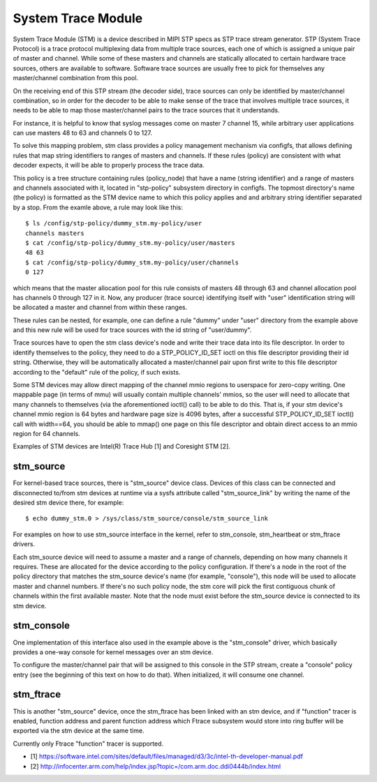 .. SPDX-License-Identifier: GPL-2.0

===================
System Trace Module
===================

System Trace Module (STM) is a device described in MIPI STP specs as
STP trace stream generator. STP (System Trace Protocol) is a trace
protocol multiplexing data from multiple trace sources, each one of
which is assigned a unique pair of master and channel. While some of
these masters and channels are statically allocated to certain
hardware trace sources, others are available to software. Software
trace sources are usually free to pick for themselves any
master/channel combination from this pool.

On the receiving end of this STP stream (the decoder side), trace
sources can only be identified by master/channel combination, so in
order for the decoder to be able to make sense of the trace that
involves multiple trace sources, it needs to be able to map those
master/channel pairs to the trace sources that it understands.

For instance, it is helpful to know that syslog messages come on
master 7 channel 15, while arbitrary user applications can use masters
48 to 63 and channels 0 to 127.

To solve this mapping problem, stm class provides a policy management
mechanism via configfs, that allows defining rules that map string
identifiers to ranges of masters and channels. If these rules (policy)
are consistent with what decoder expects, it will be able to properly
process the trace data.

This policy is a tree structure containing rules (policy_node) that
have a name (string identifier) and a range of masters and channels
associated with it, located in "stp-policy" subsystem directory in
configfs. The topmost directory's name (the policy) is formatted as
the STM device name to which this policy applies and and arbitrary
string identifier separated by a stop. From the examle above, a rule
may look like this::

	$ ls /config/stp-policy/dummy_stm.my-policy/user
	channels masters
	$ cat /config/stp-policy/dummy_stm.my-policy/user/masters
	48 63
	$ cat /config/stp-policy/dummy_stm.my-policy/user/channels
	0 127

which means that the master allocation pool for this rule consists of
masters 48 through 63 and channel allocation pool has channels 0
through 127 in it. Now, any producer (trace source) identifying itself
with "user" identification string will be allocated a master and
channel from within these ranges.

These rules can be nested, for example, one can define a rule "dummy"
under "user" directory from the example above and this new rule will
be used for trace sources with the id string of "user/dummy".

Trace sources have to open the stm class device's node and write their
trace data into its file descriptor. In order to identify themselves
to the policy, they need to do a STP_POLICY_ID_SET ioctl on this file
descriptor providing their id string. Otherwise, they will be
automatically allocated a master/channel pair upon first write to this
file descriptor according to the "default" rule of the policy, if such
exists.

Some STM devices may allow direct mapping of the channel mmio regions
to userspace for zero-copy writing. One mappable page (in terms of
mmu) will usually contain multiple channels' mmios, so the user will
need to allocate that many channels to themselves (via the
aforementioned ioctl() call) to be able to do this. That is, if your
stm device's channel mmio region is 64 bytes and hardware page size is
4096 bytes, after a successful STP_POLICY_ID_SET ioctl() call with
width==64, you should be able to mmap() one page on this file
descriptor and obtain direct access to an mmio region for 64 channels.

Examples of STM devices are Intel(R) Trace Hub [1] and Coresight STM
[2].

stm_source
==========

For kernel-based trace sources, there is "stm_source" device
class. Devices of this class can be connected and disconnected to/from
stm devices at runtime via a sysfs attribute called "stm_source_link"
by writing the name of the desired stm device there, for example::

	$ echo dummy_stm.0 > /sys/class/stm_source/console/stm_source_link

For examples on how to use stm_source interface in the kernel, refer
to stm_console, stm_heartbeat or stm_ftrace drivers.

Each stm_source device will need to assume a master and a range of
channels, depending on how many channels it requires. These are
allocated for the device according to the policy configuration. If
there's a node in the root of the policy directory that matches the
stm_source device's name (for example, "console"), this node will be
used to allocate master and channel numbers. If there's no such policy
node, the stm core will pick the first contiguous chunk of channels
within the first available master. Note that the node must exist
before the stm_source device is connected to its stm device.

stm_console
===========

One implementation of this interface also used in the example above is
the "stm_console" driver, which basically provides a one-way console
for kernel messages over an stm device.

To configure the master/channel pair that will be assigned to this
console in the STP stream, create a "console" policy entry (see the
beginning of this text on how to do that). When initialized, it will
consume one channel.

stm_ftrace
==========

This is another "stm_source" device, once the stm_ftrace has been
linked with an stm device, and if "function" tracer is enabled,
function address and parent function address which Ftrace subsystem
would store into ring buffer will be exported via the stm device at
the same time.

Currently only Ftrace "function" tracer is supported.

* [1] https://software.intel.com/sites/default/files/managed/d3/3c/intel-th-developer-manual.pdf
* [2] http://infocenter.arm.com/help/index.jsp?topic=/com.arm.doc.ddi0444b/index.html
